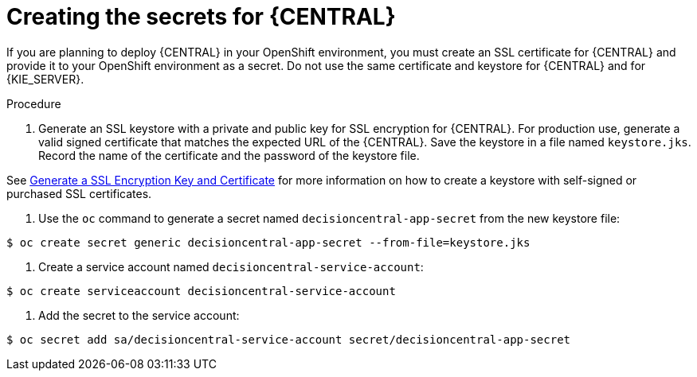 [id='secrets-central-create-proc']
= Creating the secrets for {CENTRAL}

If you are planning to deploy {CENTRAL} in your OpenShift environment, you must create an SSL certificate for {CENTRAL} and provide it to your OpenShift environment as a secret. Do not use the same certificate and keystore for {CENTRAL} and for {KIE_SERVER}.

.Procedure
. Generate an SSL keystore with a private and public key for SSL encryption for {CENTRAL}. For production use, generate a valid signed certificate that matches the expected URL of the {CENTRAL}. Save the keystore in a file named `keystore.jks`. Record the name of the certificate and the password of the keystore file.

See https://access.redhat.com/documentation/en-US/JBoss_Enterprise_Application_Platform/6.1/html-single/Security_Guide/index.html#Generate_a_SSL_Encryption_Key_and_Certificate[Generate a SSL Encryption Key and Certificate] for more information on how to create a keystore with self-signed or purchased SSL certificates.

. Use the `oc` command to generate a secret named `decisioncentral-app-secret` from the new keystore file:

[subs="verbatim,macros"]
----
$ oc create secret generic decisioncentral-app-secret --from-file=keystore.jks
----
 
. Create a service account named `decisioncentral-service-account`:

[subs="verbatim,macros"]
----
$ oc create serviceaccount decisioncentral-service-account
----

. Add the secret to the service account:

[subs="verbatim,macros"]
----
$ oc secret add sa/decisioncentral-service-account secret/decisioncentral-app-secret
----
